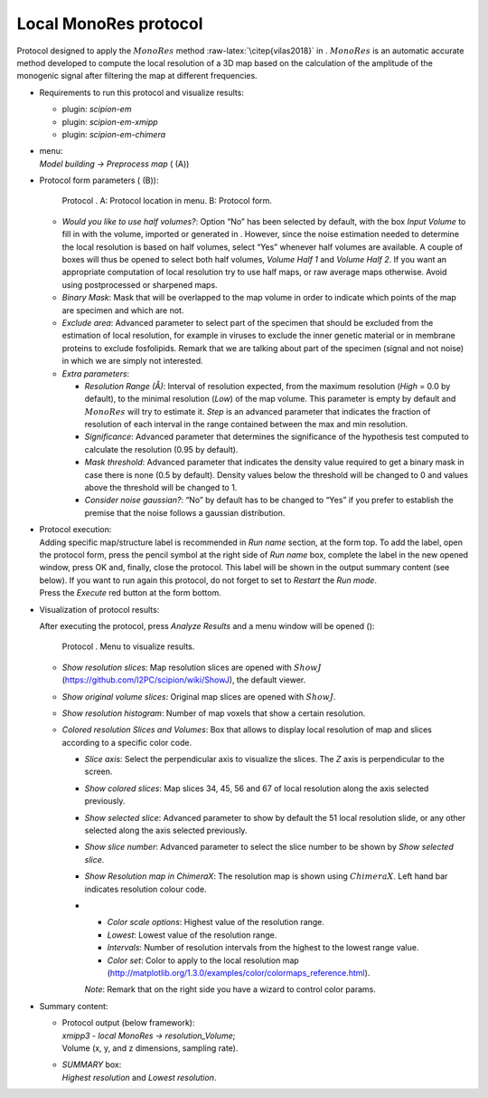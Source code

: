 .. _`app:localMonoRes`:

Local MonoRes protocol
======================

Protocol designed to apply the :math:`MonoRes` method
:raw-latex:`\citep{vilas2018}` in . :math:`MonoRes` is an automatic
accurate method developed to compute the local resolution of a 3D map
based on the calculation of the amplitude of the monogenic signal after
filtering the map at different frequencies.

-  Requirements to run this protocol and visualize results:

   -  plugin: *scipion-em*

   -  plugin: *scipion-em-xmipp*

   -  plugin: *scipion-em-chimera*

-  | menu:
   | *Model building -> Preprocess map* ( (A))

-  Protocol form parameters ( (B)):

   .. figure:: Images_appendix/Fig207.pdf
      :alt: Protocol . A: Protocol location in menu. B: Protocol form.
      :name: fig:app_localMonoRes_1
      :width: 90.0%

      Protocol . A: Protocol location in menu. B: Protocol form.

   -  *Would you like to use half volumes?*: Option “No” has been
      selected by default, with the box *Input Volume* to fill in with
      the volume, imported or generated in . However, since the noise
      estimation needed to determine the local resolution is based on
      half volumes, select “Yes” whenever half volumes are available. A
      couple of boxes will thus be opened to select both half volumes,
      *Volume Half 1* and *Volume Half 2*. If you want an appropriate
      computation of local resolution try to use half maps, or raw
      average maps otherwise. Avoid using postprocessed or sharpened
      maps.

   -  *Binary Mask*: Mask that will be overlapped to the map volume in
      order to indicate which points of the map are specimen and which
      are not.

   -  *Exclude area*: Advanced parameter to select part of the specimen
      that should be excluded from the estimation of local resolution,
      for example in viruses to exclude the inner genetic material or in
      membrane proteins to exclude fosfolipids. Remark that we are
      talking about part of the specimen (signal and not noise) in which
      we are simply not interested.

   -  *Extra parameters*:

      -  *Resolution Range (Å)*: Interval of resolution expected, from
         the maximum resolution (*High* = 0.0 by default), to the
         minimal resolution (*Low*) of the map volume. This parameter is
         empty by default and :math:`MonoRes` will try to estimate it.
         *Step* is an advanced parameter that indicates the fraction of
         resolution of each interval in the range contained between the
         max and min resolution.

      -  *Significance*: Advanced parameter that determines the
         significance of the hypothesis test computed to calculate the
         resolution (0.95 by default).

      -  *Mask threshold*: Advanced parameter that indicates the density
         value required to get a binary mask in case there is none (0.5
         by default). Density values below the threshold will be changed
         to 0 and values above the threshold will be changed to 1.

      -  *Consider noise gaussian?*: “No” by default has to be changed
         to “Yes” if you prefer to establish the premise that the noise
         follows a gaussian distribution.

-  | Protocol execution:
   | Adding specific map/structure label is recommended in *Run name*
     section, at the form top. To add the label, open the protocol form,
     press the pencil symbol at the right side of *Run name* box,
     complete the label in the new opened window, press OK and, finally,
     close the protocol. This label will be shown in the output summary
     content (see below). If you want to run again this protocol, do not
     forget to set to *Restart* the *Run mode*.
   | Press the *Execute* red button at the form bottom.

-  Visualization of protocol results:

   After executing the protocol, press *Analyze Results* and a menu
   window will be opened ():

   .. figure:: Images_appendix/Fig209.pdf
      :alt: Protocol . Menu to visualize results.
      :name: fig:app_localMonoRes_2
      :width: 70.0%

      Protocol . Menu to visualize results.

   -  *Show resolution slices*: Map resolution slices are opened with
      :math:`ShowJ` (https://github.com/I2PC/scipion/wiki/ShowJ), the
      default viewer.

   -  *Show original volume slices*: Original map slices are opened with
      :math:`ShowJ`.

   -  *Show resolution histogram*: Number of map voxels that show a
      certain resolution.

   -  *Colored resolution Slices and Volumes*: Box that allows to
      display local resolution of map and slices according to a specific
      color code.

      -  *Slice axis*: Select the perpendicular axis to visualize the
         slices. The *Z* axis is perpendicular to the screen.

      -  *Show colored slices*: Map slices 34, 45, 56 and 67 of local
         resolution along the axis selected previously.

      -  *Show selected slice*: Advanced parameter to show by default
         the 51 local resolution slide, or any other selected along the
         axis selected previously.

      -  *Show slice number*: Advanced parameter to select the slice
         number to be shown by *Show selected slice*.

      -  *Show Resolution map in ChimeraX*: The resolution map is shown
         using :math:`ChimeraX`. Left hand bar indicates resolution
         colour code.

      -  

         -  *Color scale options*: Highest value of the resolution
            range.

         -  *Lowest*: Lowest value of the resolution range.

         -  *Intervals*: Number of resolution intervals from the highest
            to the lowest range value.

         -  *Color set*: Color to apply to the local resolution map
            (http://matplotlib.org/1.3.0/examples/color/colormaps_reference.html).

         *Note*: Remark that on the right side you have a wizard to
         control color params.

-  Summary content:

   -  | Protocol output (below framework):
      | *xmipp3 - local MonoRes -> resolution_Volume*;
      | Volume (x, y, and z dimensions, sampling rate).

   -  | *SUMMARY* box:
      | *Highest resolution* and *Lowest resolution*.
